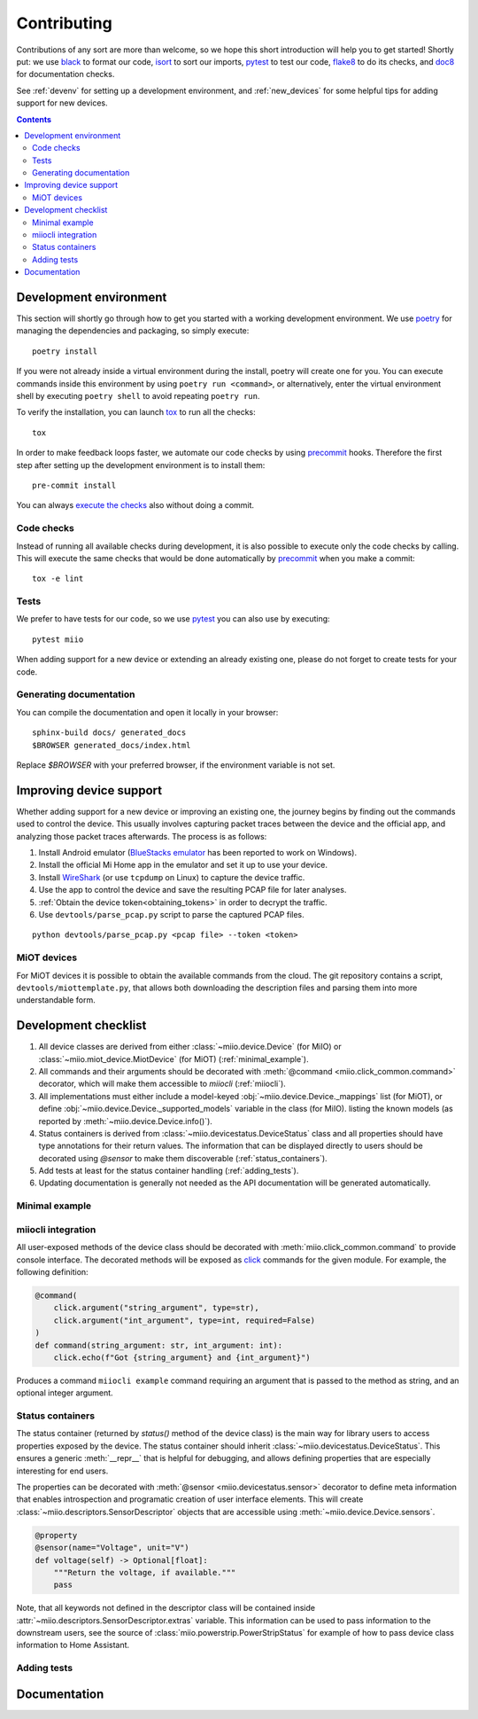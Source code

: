 Contributing
************

Contributions of any sort are more than welcome,
so we hope this short introduction will help you to get started!
Shortly put: we use black_ to format our code, isort_ to sort our imports, pytest_ to test our code,
flake8_ to do its checks, and doc8_ for documentation checks.

See :ref:`devenv` for setting up a development environment,
and :ref:`new_devices` for some helpful tips for adding support for new devices.

.. contents:: Contents
   :local:


.. _devenv:

Development environment
-----------------------

This section will shortly go through how to get you started with a working development environment.
We use `poetry <https://python-poetry.org/>`__ for managing the dependencies and packaging, so simply execute::

    poetry install

If you were not already inside a virtual environment during the install,
poetry will create one for you.
You can execute commands inside this environment by using ``poetry run <command>``,
or alternatively,
enter the virtual environment shell by executing ``poetry shell`` to avoid repeating ``poetry run``.

To verify the installation, you can launch tox_ to run all the checks::

    tox

In order to make feedback loops faster, we automate our code checks by using precommit_ hooks.
Therefore the first step after setting up the development environment is to install them::

    pre-commit install

You can always `execute the checks <#code-checks>`_ also without doing a commit.


.. _linting:

Code checks
~~~~~~~~~~~

Instead of running all available checks during development,
it is also possible to execute only the code checks by calling.
This will execute the same checks that would be done automatically by precommit_ when you make a commit::

    tox -e lint


.. _tests:

Tests
~~~~~

We prefer to have tests for our code, so we use pytest_ you can also use by executing::

    pytest miio

When adding support for a new device or extending an already existing one,
please do not forget to create tests for your code.

Generating documentation
~~~~~~~~~~~~~~~~~~~~~~~~

You can compile the documentation and open it locally in your browser::

    sphinx-build docs/ generated_docs
    $BROWSER generated_docs/index.html

Replace `$BROWSER` with your preferred browser, if the environment variable is not set.


.. _new_devices:

Improving device support
------------------------

Whether adding support for a new device or improving an existing one,
the journey begins by finding out the commands used to control the device.
This usually involves capturing packet traces between the device and the official app,
and analyzing those packet traces afterwards.
The process is as follows:

1. Install Android emulator (`BlueStacks emulator <https://www.bluestacks.com>`_ has been reported to work on Windows).
2. Install the official Mi Home app in the emulator and set it up to use your device.
3. Install `WireShark <https://www.wireshark.org>`_ (or use ``tcpdump`` on Linux) to capture the device traffic.
4. Use the app to control the device and save the resulting PCAP file for later analyses.
5. :ref:`Obtain the device token<obtaining_tokens>` in order to decrypt the traffic.
6. Use ``devtools/parse_pcap.py`` script to parse the captured PCAP files.

::

    python devtools/parse_pcap.py <pcap file> --token <token>


.. _miot:

MiOT devices
~~~~~~~~~~~~

For MiOT devices it is possible to obtain the available commands from the cloud.
The git repository contains a script, ``devtools/miottemplate.py``, that allows both
downloading the description files and parsing them into more understandable form.


.. _checklist:

Development checklist
---------------------

1. All device classes are derived from either :class:`~miio.device.Device` (for MiIO)
   or :class:`~miio.miot_device.MiotDevice` (for MiOT) (:ref:`minimal_example`).
2. All commands and their arguments should be decorated with :meth:`@command <miio.click_common.command>` decorator,
   which will make them accessible to `miiocli` (:ref:`miiocli`).
3. All implementations must either include a model-keyed :obj:`~miio.device.Device._mappings` list (for MiOT),
   or define :obj:`~miio.device.Device._supported_models` variable in the class (for MiIO).
   listing the known models (as reported by :meth:`~miio.device.Device.info()`).
4. Status containers is derived from :class:`~miio.devicestatus.DeviceStatus` class and all properties should
   have type annotations for their return values. The information that can be displayed
   directly to users should be decorated using `@sensor` to make them discoverable (:ref:`status_containers`).
5. Add tests at least for the status container handling (:ref:`adding_tests`).
6. Updating documentation is generally not needed as the API documentation
   will be generated automatically.


.. _minimal_example:

Minimal example
~~~~~~~~~~~~~~~

.. TODO::
    Add or link to an example.


.. _miiocli:

miiocli integration
~~~~~~~~~~~~~~~~~~~

All user-exposed methods of the device class should be decorated with
:meth:`miio.click_common.command` to provide console interface.
The decorated methods will be exposed as click_ commands for the given module.
For example, the following definition:

.. code-block:: python

   @command(
       click.argument("string_argument", type=str),
       click.argument("int_argument", type=int, required=False)
   )
   def command(string_argument: str, int_argument: int):
       click.echo(f"Got {string_argument} and {int_argument}")

Produces a command ``miiocli example`` command requiring an argument
that is passed to the method as string, and an optional integer argument.


.. _status_containers:

Status containers
~~~~~~~~~~~~~~~~~

The status container (returned by `status()` method of the device class)
is the main way for library users to access properties exposed by the device.
The status container should inherit :class:`~miio.devicestatus.DeviceStatus`.
This ensures a generic :meth:`__repr__` that is helpful for debugging,
and allows defining properties that are especially interesting for end users.

The properties can be decorated with :meth:`@sensor <miio.devicestatus.sensor>` decorator to
define meta information that enables introspection and programatic creation of user interface elements.
This will create :class:`~miio.descriptors.SensorDescriptor` objects that are accessible
using :meth:`~miio.device.Device.sensors`.

.. code-block:: python

    @property
    @sensor(name="Voltage", unit="V")
    def voltage(self) -> Optional[float]:
        """Return the voltage, if available."""
        pass


Note, that all keywords not defined in the descriptor class will be contained
inside :attr:`~miio.descriptors.SensorDescriptor.extras` variable.
This information can be used to pass information to the downstream users,
see the source of :class:`miio.powerstrip.PowerStripStatus` for example of how to pass
device class information to Home Assistant.

.. _adding_tests:

Adding tests
~~~~~~~~~~~~

.. TODO::
    Describe how to create tests.
    This part of documentation needs your help!
    Please consider submitting a pull request to update this.

.. _documentation:

Documentation
-------------

.. TODO::
    Describe how to write documentation.
    This part of documentation needs your help!
    Please consider submitting a pull request to update this.

.. _click: https://click.palletsprojects.com
.. _virtualenv: https://virtualenv.pypa.io
.. _isort: https://github.com/timothycrosley/isort
.. _pipenv: https://github.com/pypa/pipenv
.. _tox: https://tox.readthedocs.io
.. _pytest: https://docs.pytest.org
.. _black: https://github.com/psf/black
.. _pip: https://pypi.org/project/pip/
.. _precommit: https://pre-commit.com
.. _flake8: http://flake8.pycqa.org
.. _doc8: https://pypi.org/project/doc8/
